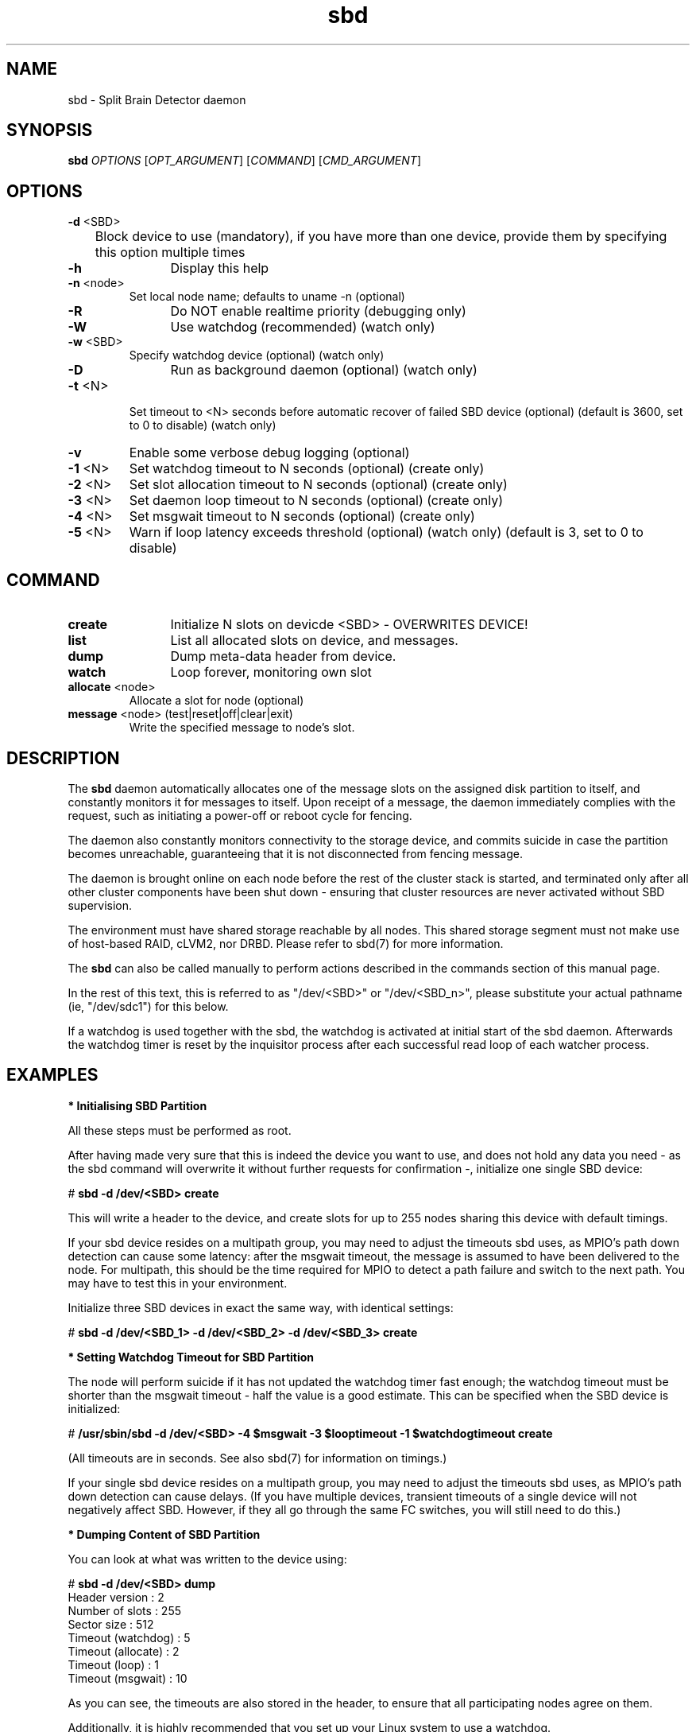 .TH sbd 8 "26 Sep 2011" "" "cluster-glue"
.\"
.SH NAME
sbd \- Split Brain Detector daemon
.\"
.SH SYNOPSIS
.B sbd
\fIOPTIONS\fR [\fIOPT_ARGUMENT\fR] [\fICOMMAND\fR] [\fICMD_ARGUMENT\fR]

.\"
.SH OPTIONS
.TP
\fB-d\fR <SBD>
	Block device to use (mandatory),
if you have more than one device, provide them by specifying this
option multiple times
.TP
\fB-h\fR
	Display this help
.TP
\fB-n\fR <node>
	Set local node name; defaults to uname -n (optional)
.TP
\fB-R\fR
	Do NOT enable realtime priority (debugging only)
.TP
\fB-W\fR
	Use watchdog (recommended) (watch only)
.TP
\fB-w\fR <SBD>
	Specify watchdog device (optional) (watch only)
.TP
\fB-D\fR
	Run as background daemon (optional) (watch only)
.TP
\fB-t\fR <N>
 	Set timeout to <N> seconds before automatic recover of failed SBD device
(optional) (default is 3600, set to 0 to disable) (watch only)
.TP
\fB-v\fR
	Enable some verbose debug logging (optional)
.TP
\fB-1\fR <N>
	Set watchdog timeout to N seconds (optional) (create only)
.TP
\fB-2\fR <N>
	Set slot allocation timeout to N seconds (optional) (create only)
.TP
\fB-3\fR <N>
	Set daemon loop timeout to N seconds (optional) (create only)
.TP
\fB-4\fR <N>
	Set msgwait timeout to N seconds (optional) (create only)
.TP
\fB-5\fR <N>
	Warn if loop latency exceeds threshold (optional) (watch only)
(default is 3, set to 0 to disable)

.\"
.SH COMMAND
.TP
\fBcreate\fR
	Initialize N slots on devicde <SBD> - OVERWRITES DEVICE!
.TP
\fBlist\fR
	List all allocated slots on device, and messages.
.TP
\fBdump\fR
	Dump meta-data header from device.
.TP
\fBwatch\fR        
	Loop forever, monitoring own slot
.TP
\fBallocate\fR <node>
	Allocate a slot for node (optional)
.TP
\fBmessage\fR <node> (test|reset|off|clear|exit)
	Write the specified message to node's slot.

.\"
.SH DESCRIPTION

The \fBsbd\fR daemon automatically allocates one of the message slots on the
assigned disk partition to itself, and constantly monitors it for messages to
itself.
Upon receipt of a message, the daemon immediately complies with the
request, such as initiating a power-off or reboot cycle for fencing.

The daemon also constantly monitors connectivity to the storage device,
and commits suicide in case the partition becomes unreachable,
guaranteeing that it is not disconnected from fencing message.

The daemon is brought online on each node before the rest of the
cluster stack is started, and terminated only after all other cluster
components have been shut down - ensuring that cluster resources are
never activated without SBD supervision.

The environment must have shared storage reachable by all nodes.
This shared storage segment must not make use of host-based RAID, cLVM2,
nor DRBD. Please refer to sbd(7) for more information.

The \fBsbd\fR can also be called manually to perform actions described in the 
commands section of this manual page.

In the rest of this text, this is referred to as "/dev/<SBD>" or "/dev/<SBD_n>",
please substitute your actual pathname (ie, "/dev/sdc1") for this below.

If a watchdog is used together with the sbd, the watchdog is activated at initial start of the sbd daemon. Afterwards the watchdog timer is reset by the inquisitor process after each successful read loop of each watcher process.
.\"
.SH EXAMPLES


\fB* Initialising SBD Partition\fR

All these steps must be performed as root.

After having made very sure that this is indeed the device you want to
use, and does not hold any data you need - as the sbd command will
overwrite it without further requests for confirmation -, initialize one
single SBD device:

# \fBsbd -d /dev/<SBD> create\fR

This will write a header to the device, and create slots for up to 255
nodes sharing this device with default timings.

If your sbd device resides on a multipath group, you may need to adjust
the timeouts sbd uses, as MPIO's path down detection can cause some
latency: after the msgwait timeout, the message is assumed to have been
delivered to the node. For multipath, this should be the time required
for MPIO to detect a path failure and switch to the next path. You may
have to test this in your environment.

Initialize three SBD devices in exact the same way, with identical settings:

# \fBsbd -d /dev/<SBD_1> -d /dev/<SBD_2> -d /dev/<SBD_3> create\fR


\fB* Setting Watchdog Timeout for SBD Partition\fR

The node will perform suicide if
it has not updated the watchdog timer fast enough; the watchdog timeout
must be shorter than the msgwait timeout - half the value is a good
estimate. This can be specified when the SBD device is initialized:

# \fB/usr/sbin/sbd -d /dev/<SBD> -4 $msgwait -3 $looptimeout -1 $watchdogtimeout create\fR

(All timeouts are in seconds. See also sbd(7) for information on timings.)

If your single sbd device resides on a multipath group, you may need to
adjust the timeouts sbd uses, as MPIO's path down detection can cause
delays. (If you have multiple devices, transient timeouts of a single
device will not negatively affect SBD. However, if they all go through
the same FC switches, you will still need to do this.)


\fB* Dumping Content of SBD Partition\fR

You can look at what was written to the device using:

# \fBsbd -d /dev/<SBD> dump\fR 
.br
Header version     : 2
.br
Number of slots    : 255
.br
Sector size        : 512
.br
Timeout (watchdog) : 5
.br
Timeout (allocate) : 2
.br
Timeout (loop)     : 1
.br
Timeout (msgwait)  : 10

As you can see, the timeouts are also stored in the header, to ensure
that all participating nodes agree on them.

Additionally, it is highly recommended that you set up your Linux system
to use a watchdog.


\fB* Starting the SBD daemon\fR

The sbd daemon is a critical piece of the cluster stack. It must always
be running when the cluster stack is up, or even when the rest of it has
crashed, so that it can be fenced.

The openais init script starts and stops SBD if configured; add the
following to /etc/sysconfig/sbd:

===
.br
# The next line points to three devices (no trailing ";"):
.br
SBD_DEVICE="/dev/<SBD_1>;/dev/<SBD_2>;/dev/<SBD_3>"
.br
# The next line enables watchdog support, re-discover time 300 seconds:
.br
SBD_OPTS="-W -t 300"
.br
=== 

Before proceeding, ensure that SBD has indeed started on all nodes
through
# \fBrcopenais restart\fR


\fB* Listing Content of SBD\fR

The command

# \fBsbd -d /dev/<SBD> list\fR

will dump the node slots, and their current messages, from the sbd
device. You should see all cluster nodes that have ever been started
with sbd being listed there; most likely with the message slot showing
"clear".


\fB* Testing SBD\fR

You can now try sending a test message to one of the nodes:

# \fBsbd -d /dev/<SBD> message nodea test\fR

The node will acknowledge the receipt of the message in the system logs:
.br
Aug 29 14:10:00 nodea sbd: [13412]: info: Received command test from nodeb

This confirms that SBD is indeed up and running on the node, and that it
is ready to receive messages.


\fB* Recovering from temporary SBD device outage\fR 

If you have multiple devices, failure of a single device is not immediately fatal.
SBD will retry ten times in succession to reattach to the device, and then pause
(as to not flood the system) before retrying. The pause intervall timeout could be
configured. Thus, SBD should automatically recover from temporary outages.

Should you wish to try reattach to the device right now, you can send a SIGUSR1 to
the SBD parent daemon.


\fB* Configuring the Fencing Resource in the Cluster Information Base\fR

To complete the sbd setup, it is necessary to activate sbd as a
STONITH/fencing mechanism in the CIB as follows:

# \fBcrm
.br
configure
.br
property stonith-enabled="true"
.br
property stonith-timeout="90s"
.br
primitive stonith_sbd stonith:external/sbd
.br
commit
.br
quit
\fR

Note that since node slots are allocated automatically, no manual hostlist needs
to be defined. Also, there is no need to define the SBD devices.

Once the resource has started, your cluster is now successfully
configured for shared-storage fencing, and will utilize this method in
case a node needs to be fenced.

The sbd agent does not need to and should not be cloned. If all of your nodes
run SBD, as is most likely, not even a monitor action provides a real benefit,
since the daemon would suicide the node if there was a problem.

SBD also supports turning the reset request into a crash request, which may be
helpful for debugging if you have kernel crashdumping configured; then, every
fence request will cause the node to dump core. You can enable this via the
crashdump="true" setting on the fencing resource. This is not recommended for
on-going production use, but for debugging phases. 
.\"
.SH BUGS
To report bugs for a SUSE or Novell product component, please use
 http://support.novell.com/additional/bugreport.html .
.\"
.SH SEE ALSO

\fBsbd\fP(7),
http://www.linux-ha.org/wiki/SBD_Fencing ,
http://www.mail-archive.com/pacemaker@oss.clusterlabs.org/msg03849.html ,
http://www.novell.com/documentation/sle_ha/book_sleha/?page=/documentation/sle_ha/book_sleha/data/part_config.html ,
http://www.novell.com/documentation/sle_ha/book_sleha/?page=/documentation/sle_ha/book_sleha/data/part_storage.html
.\"
.SH AUTHORS
The content of this manual page was mostly derived from online documentation
mentioned above and the programm's help option.
.\"
.SH COPYRIGHT
(c) 2009-2011 SUSE Linux GmbH, Germany.
.br
sbd comes with ABSOLUTELY NO WARRANTY.
.br
For details see the GNU General Public License at
http://www.gnu.org/licenses/gpl.html
.\"
